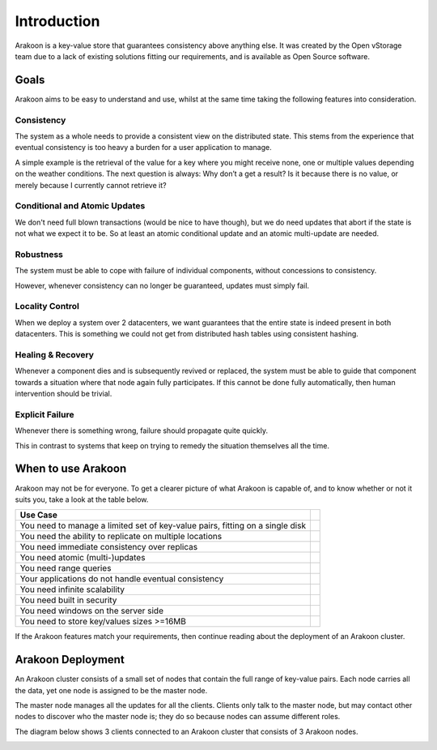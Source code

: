 ============
Introduction
============
Arakoon is a key-value store that guarantees consistency above anything else.
It was created by the Open vStorage team due to a lack of existing solutions
fitting our requirements, and is available as Open Source software.

Goals
=====
Arakoon aims to be easy to understand and use, whilst at the same time taking
the following features into consideration.

Consistency
-----------
The system as a whole needs to provide a consistent view on the distributed
state. This stems from the experience that eventual consistency is too heavy a
burden for a user application to manage.

A simple example is the retrieval of the value for a key where you might
receive none, one or multiple values depending on the weather conditions. The
next question is always: Why don’t a get a result? Is it because there is no
value, or merely because I currently cannot retrieve it?

Conditional and Atomic Updates
------------------------------
We don't need full blown transactions (would be nice to have though), but we
do need updates that abort if the state is not what we expect it to be. So at
least an atomic conditional update and an atomic multi-update are needed.

Robustness
----------
The system must be able to cope with failure of individual components, without
concessions to consistency.

However, whenever consistency can no longer be guaranteed, updates must simply
fail.

Locality Control
----------------
When we deploy a system over 2 datacenters, we want guarantees that the entire
state is indeed present in both datacenters. This is something we could not get
from distributed hash tables using consistent hashing.

Healing & Recovery
------------------
Whenever a component dies and is subsequently revived or replaced, the system
must be able to guide that component towards a situation where that node again
fully participates. If this cannot be done fully automatically, then human
intervention should be trivial.

Explicit Failure
----------------
Whenever there is something wrong, failure should propagate quite quickly.

This in contrast to systems that keep on trying to remedy the situation
themselves all the time.

When to use Arakoon
===================
Arakoon may not be for everyone. To get a clearer picture of what Arakoon is
capable of, and to know whether or not it suits you, take a look at the table
below.

.. table::
   :class: when-to-use

   +-------------------------------------------------------------------------------+-----+
   | Use Case                                                                      |     |
   +===============================================================================+=====+
   | You need to manage a limited set of key-value pairs, fitting on a single disk | |y| |
   +-------------------------------------------------------------------------------+-----+
   | You need the ability to replicate on multiple locations                       | |y| |
   +-------------------------------------------------------------------------------+-----+
   | You need immediate consistency over replicas                                  | |y| |
   +-------------------------------------------------------------------------------+-----+
   | You need atomic (multi-)updates                                               | |y| |
   +-------------------------------------------------------------------------------+-----+
   | You need range queries                                                        | |y| |
   +-------------------------------------------------------------------------------+-----+
   | Your applications do not handle eventual consistency                          | |y| |
   +-------------------------------------------------------------------------------+-----+
   | You need infinite scalability                                                 | |n| |
   +-------------------------------------------------------------------------------+-----+
   | You need built in security                                                    | |n| |
   +-------------------------------------------------------------------------------+-----+
   | You need windows on the server side                                           | |n| |
   +-------------------------------------------------------------------------------+-----+
   | You need to store key/values sizes >=16MB                                     | |n| |
   +-------------------------------------------------------------------------------+-----+

.. |y| image:: /img/check.png
.. |n| image:: /img/error.png

If the Arakoon features match your requirements, then continue reading about
the deployment of an Arakoon cluster.

Arakoon Deployment
==================
An Arakoon cluster consists of a small set of nodes that contain the full range
of key-value pairs. Each node carries all the data, yet one node is assigned to
be the master node.

The master node manages all the updates for all the clients. Clients only talk
to the master node, but may contact other nodes to discover who the master node
is; they do so because nodes can assume different roles.

The diagram below shows 3 clients connected to an Arakoon cluster that consists
of 3 Arakoon nodes.

.. image:: /img/ArakoonDeployment.png
   :alt: Arakoon cluster deployment scheme
